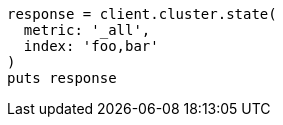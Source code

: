 [source, ruby]
----
response = client.cluster.state(
  metric: '_all',
  index: 'foo,bar'
)
puts response
----
